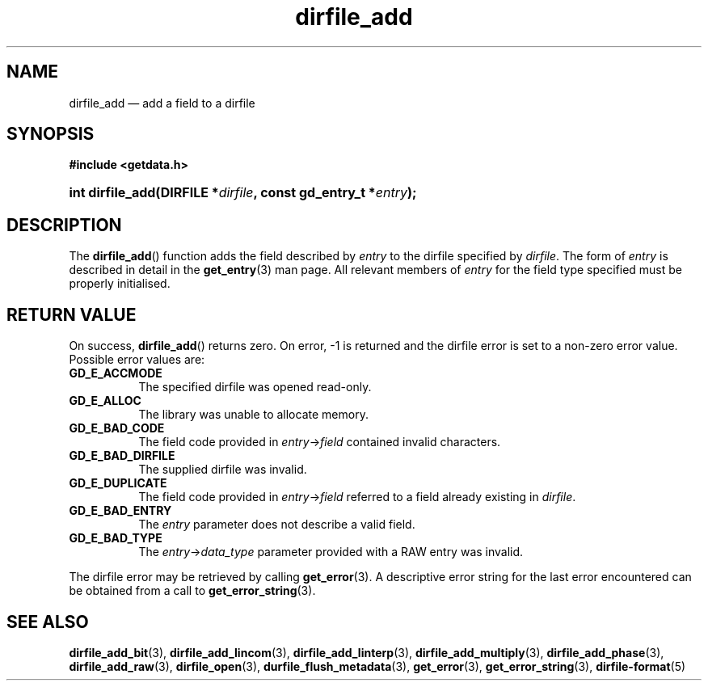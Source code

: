 .\" dirfile_add.3.  The dirfile_add man page.
.\"
.\" (C) 2008 D. V. Wiebe
.\"
.\""""""""""""""""""""""""""""""""""""""""""""""""""""""""""""""""""""""""
.\"
.\" This file is part of the GetData project.
.\"
.\" This program is free software; you can redistribute it and/or modify
.\" it under the terms of the GNU General Public License as published by
.\" the Free Software Foundation; either version 2 of the License, or
.\" (at your option) any later version.
.\"
.\" GetData is distributed in the hope that it will be useful,
.\" but WITHOUT ANY WARRANTY; without even the implied warranty of
.\" MERCHANTABILITY or FITNESS FOR A PARTICULAR PURPOSE.  See the GNU
.\" General Public License for more details.
.\"
.\" You should have received a copy of the GNU General Public License along
.\" with GetData; if not, write to the Free Software Foundation, Inc.,
.\" 51 Franklin St, Fifth Floor, Boston, MA  02110-1301  USA
.\"
.TH dirfile_add 3 "6 October 2008" "Version 0.4.0" "GETDATA"
.SH NAME
dirfile_add \(em add a field to a dirfile
.SH SYNOPSIS
.B #include <getdata.h>
.HP
.nh
.ad l
.BI "int dirfile_add(DIRFILE *" dirfile ", const gd_entry_t *" entry );
.hy
.ad n
.SH DESCRIPTION
The
.BR dirfile_add ()
function adds the field described by 
.I entry
to the dirfile specified by
.IR dirfile .
The form of
.I entry
is described in detail in the
.BR get_entry (3)
man page.  All relevant members of
.I entry
for the field type specified must be properly initialised.
.SH RETURN VALUE
On success,
.BR dirfile_add ()
returns zero.   On error, -1 is returned and the dirfile error is set to a
non-zero error value.  Possible error values are:
.TP 8
.B GD_E_ACCMODE
The specified dirfile was opened read-only.
.TP
.B GD_E_ALLOC
The library was unable to allocate memory.
.TP
.B GD_E_BAD_CODE
The field code provided in
.IR entry -> field
contained invalid characters.
.TP
.B GD_E_BAD_DIRFILE
The supplied dirfile was invalid.
.TP
.B GD_E_DUPLICATE
The field code provided in 
.IR entry -> field
referred to a field already existing in
.IR dirfile .
.TP
.B GD_E_BAD_ENTRY
The
.I entry
parameter does not describe a valid field.
.TP
.B GD_E_BAD_TYPE
The
.IR entry -> data_type
parameter provided with a RAW entry was invalid.
.P
The dirfile error may be retrieved by calling
.BR get_error (3).
A descriptive error string for the last error encountered can be obtained from
a call to
.BR get_error_string (3).
.SH SEE ALSO
.BR dirfile_add_bit (3),
.BR dirfile_add_lincom (3),
.BR dirfile_add_linterp (3),
.BR dirfile_add_multiply (3),
.BR dirfile_add_phase (3),
.BR dirfile_add_raw (3),
.BR dirfile_open (3),
.BR durfile_flush_metadata (3),
.BR get_error (3),
.BR get_error_string (3),
.BR dirfile-format (5)

